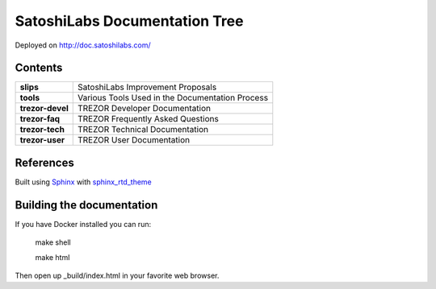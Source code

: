SatoshiLabs Documentation Tree
==============================

Deployed on http://doc.satoshilabs.com/

Contents
--------

==================== ===========================================================
**slips**            SatoshiLabs Improvement Proposals
**tools**            Various Tools Used in the Documentation Process
**trezor-devel**     TREZOR Developer Documentation
**trezor-faq**       TREZOR Frequently Asked Questions
**trezor-tech**      TREZOR Technical Documentation
**trezor-user**      TREZOR User Documentation
==================== ===========================================================

References
----------

Built using Sphinx_ with sphinx_rtd_theme_

.. _Sphinx: https://sphinx-doc.org/
.. _sphinx_rtd_theme: https://github.com/snide/sphinx_rtd_theme/

Building the documentation
------------------------

If you have Docker installed you can run:

    make shell

    make html

Then open up _build/index.html in your favorite web browser.

